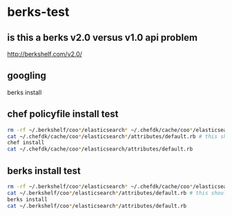 * berks-test
** is this a berks v2.0 versus v1.0 api problem

http://berkshelf.com/v2.0/

** googling

berks install

** chef policyfile install test

#+BEGIN_SRC sh
rm -rf ~/.berkshelf/coo*/elasticsearch* ~/.chefdk/cache/coo*/elasticsearch* Berksfile.lock Policyfile.lock.json
cat ~/.chefdk/cache/coo*/elasticsearch*/attributes/default.rb # this should fail
chef install
cat ~/.chefdk/cache/coo*/elasticsearch/attributes/default.rb
#+END_SRC

** berks install test

#+BEGIN_SRC sh
rm -rf ~/.berkshelf/coo*/elasticsearch* ~/.chefdk/cache/coo*/elasticsearch* Berksfile.lock Policyfile.lock.json
cat ~/.berkshelf/coo*/elasticsearch*/attributes/default.rb # this should fail
berks install
cat ~/.berkshelf/coo*/elasticsearch*/attributes/default.rb
#+END_SRC

